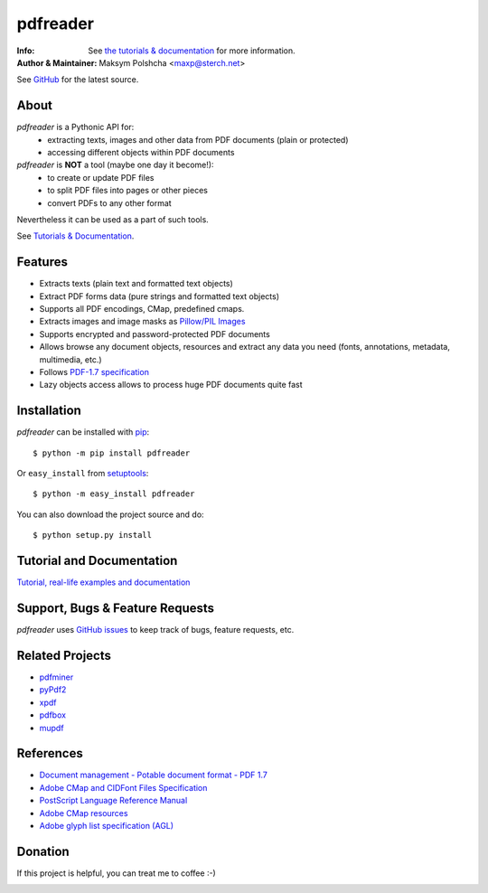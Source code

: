 =========
pdfreader
=========
:Info: See `the tutorials & documentation <https://pdfreader.readthedocs.io>`_ for more information.
:Author & Maintainer: Maksym Polshcha <maxp@sterch.net>

See `GitHub <https://github.com/maxpmaxp/pdfreader>`_ for the latest source.

About
=====

*pdfreader* is a Pythonic API for:
    * extracting texts, images and other data from PDF documents (plain or protected)
    * accessing different objects within PDF documents


*pdfreader* is **NOT** a tool (maybe one day it become!):
    * to create or update PDF files
    * to split PDF files into pages or other pieces
    * convert PDFs to any other format

Nevertheless it can be used as a part of such tools.

See `Tutorials & Documentation <https://pdfreader.readthedocs.io>`_.

Features
========

* Extracts texts (plain text and formatted text objects)
* Extract PDF forms data (pure strings and formatted text objects)
* Supports all PDF encodings, CMap, predefined cmaps.
* Extracts images and image masks as `Pillow/PIL Images <https://pillow.readthedocs.io/en/stable/reference/Image.html>`_
* Supports encrypted and password-protected PDF documents
* Allows browse any document objects, resources and extract any data you need (fonts, annotations, metadata, multimedia, etc.)
* Follows `PDF-1.7 specification <https://opensource.adobe.com/dc-acrobat-sdk-docs/standards/pdfstandards/pdf/PDF32000_2008.pdf>`_
* Lazy objects access allows to process huge PDF documents quite fast

Installation
============

*pdfreader* can be installed with `pip <http://pypi.python.org/pypi/pip>`_::

  $ python -m pip install pdfreader

Or ``easy_install`` from
`setuptools <http://pypi.python.org/pypi/setuptools>`_::

  $ python -m easy_install pdfreader

You can also download the project source and do::

  $ python setup.py install


Tutorial and Documentation
===========================

`Tutorial, real-life examples and documentation <https://pdfreader.readthedocs.io>`_


Support, Bugs & Feature Requests
============================================

*pdfreader* uses `GitHub issues <https://github.com/maxpmaxp/pdfreader/issues>`_ to keep track of bugs,
feature requests, etc.


Related Projects
================

* `pdfminer <https://github.com/euske/pdfminer>`_ 
* `pyPdf2 <https://github.com/py-pdf/PyPDF2>`_
* `xpdf <http://www.foolabs.com/xpdf/>`_
* `pdfbox <http://pdfbox.apache.org/>`_
* `mupdf <http://mupdf.com/>`_


References
==========

* `Document management - Potable document format - PDF 1.7 <https://www.adobe.com/content/dam/acom/en/devnet/pdf/pdfs/PDF32000_2008.pdf>`_
* `Adobe CMap and CIDFont Files Specification <https://www.adobe.com/content/dam/acom/en/devnet/font/pdfs/5014.CIDFont_Spec.pdf>`_
* `PostScript Language Reference Manual <https://www-cdf.fnal.gov/offline/PostScript/PLRM2.pdf>`_
* `Adobe CMap resources <https://github.com/adobe-type-tools/cmap-resources>`_
* `Adobe glyph list specification (AGL) <https://github.com/adobe-type-tools/agl-specification>`_


Donation
========
If this project is helpful, you can treat me to coffee :-)

.. image:: https://www.paypalobjects.com/en_US/i/btn/btn_donateCC_LG.gif
   :target: https://www.paypal.com/cgi-bin/webscr?cmd=_donations&business=VMVFZSDHDFVK6&item_name=PDFReader+support&currency_code=USD&source=url
